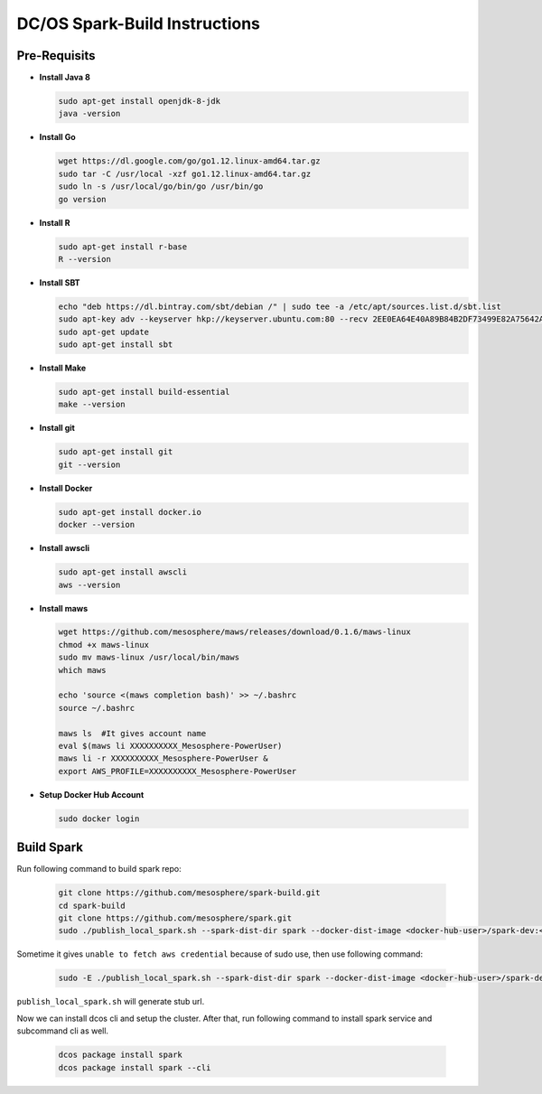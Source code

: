 DC/OS Spark-Build Instructions
==============================

Pre-Requisits
-------------

- **Install Java 8**

  .. code-block:: bash

    sudo apt-get install openjdk-8-jdk
    java -version

- **Install Go**

  .. code-block:: bash

    wget https://dl.google.com/go/go1.12.linux-amd64.tar.gz
    sudo tar -C /usr/local -xzf go1.12.linux-amd64.tar.gz
    sudo ln -s /usr/local/go/bin/go /usr/bin/go
    go version

- **Install R**

  .. code-block:: bash

    sudo apt-get install r-base
    R --version

- **Install SBT**

  .. code-block:: bash

    echo "deb https://dl.bintray.com/sbt/debian /" | sudo tee -a /etc/apt/sources.list.d/sbt.list
    sudo apt-key adv --keyserver hkp://keyserver.ubuntu.com:80 --recv 2EE0EA64E40A89B84B2DF73499E82A75642AC823
    sudo apt-get update
    sudo apt-get install sbt

- **Install Make**

  .. code-block:: bash

    sudo apt-get install build-essential
    make --version

- **Install git**

  .. code-block:: bash

    sudo apt-get install git
    git --version

- **Install Docker**

  .. code-block:: bash

    sudo apt-get install docker.io
    docker --version

- **Install awscli**

  .. code-block:: bash

    sudo apt-get install awscli
    aws --version

- **Install maws**

  .. code-block:: bash

    wget https://github.com/mesosphere/maws/releases/download/0.1.6/maws-linux
    chmod +x maws-linux
    sudo mv maws-linux /usr/local/bin/maws
    which maws

    echo 'source <(maws completion bash)' >> ~/.bashrc
    source ~/.bashrc

    maws ls  #It gives account name
    eval $(maws li XXXXXXXXXX_Mesosphere-PowerUser)
    maws li -r XXXXXXXXXX_Mesosphere-PowerUser &
    export AWS_PROFILE=XXXXXXXXXX_Mesosphere-PowerUser

- **Setup Docker Hub Account**

  .. code-block:: bash

    sudo docker login


Build Spark
-----------

Run following command to build spark repo:

  .. code-block:: bash

    git clone https://github.com/mesosphere/spark-build.git
    cd spark-build
    git clone https://github.com/mesosphere/spark.git
    sudo ./publish_local_spark.sh --spark-dist-dir spark --docker-dist-image <docker-hub-user>/spark-dev:<image-tag>

Sometime it gives ``unable to fetch aws credential`` because of sudo use, then use following command:

  .. code-block:: bash

    sudo -E ./publish_local_spark.sh --spark-dist-dir spark --docker-dist-image <docker-hub-user>/spark-dev:<image-tag>

``publish_local_spark.sh`` will generate stub url.

Now we can install dcos cli and setup the cluster. After that, run following command to install spark service and subcommand cli as well.

  .. code-block:: bash

    dcos package install spark
    dcos package install spark --cli

